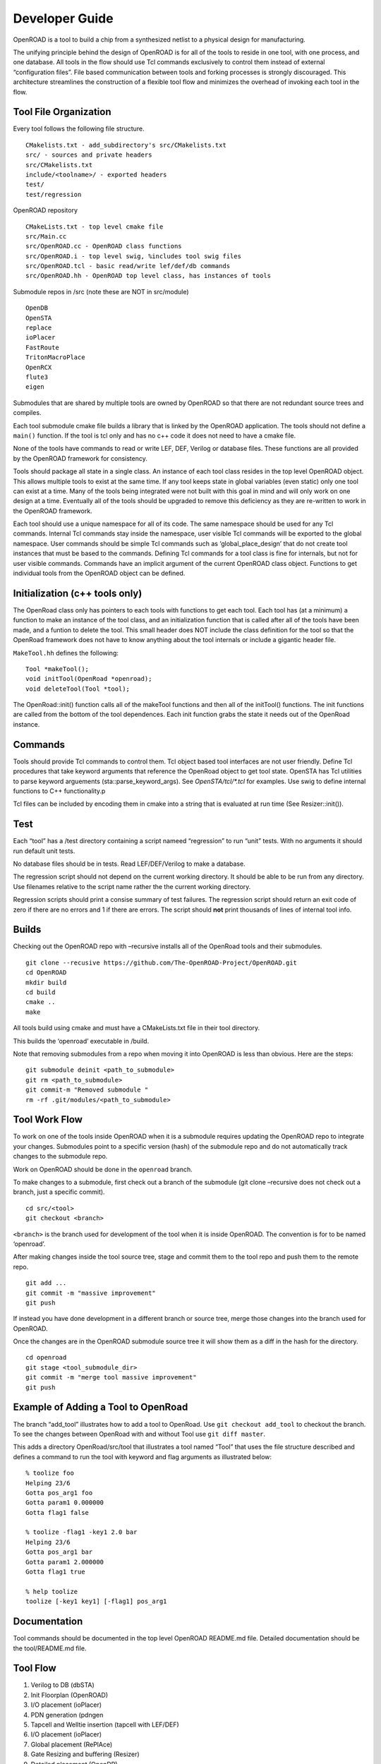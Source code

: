 Developer Guide
===============

OpenROAD is a tool to build a chip from a synthesized netlist to a
physical design for manufacturing.

The unifying principle behind the design of OpenROAD is for all of the
tools to reside in one tool, with one process, and one database. All
tools in the flow should use Tcl commands exclusively to control them
instead of external “configuration files”. File based communication
between tools and forking processes is strongly discouraged. This
architecture streamlines the construction of a flexible tool flow and
minimizes the overhead of invoking each tool in the flow.

Tool File Organization
----------------------

Every tool follows the following file structure.

::

   CMakelists.txt - add_subdirectory's src/CMakelists.txt
   src/ - sources and private headers
   src/CMakelists.txt
   include/<toolname>/ - exported headers
   test/
   test/regression

OpenROAD repository

::

   CMakeLists.txt - top level cmake file
   src/Main.cc
   src/OpenROAD.cc - OpenROAD class functions
   src/OpenROAD.i - top level swig, %includes tool swig files
   src/OpenROAD.tcl - basic read/write lef/def/db commands
   src/OpenROAD.hh - OpenROAD top level class, has instances of tools

Submodule repos in /src (note these are NOT in src/module)

::

   OpenDB
   OpenSTA
   replace
   ioPlacer
   FastRoute
   TritonMacroPlace
   OpenRCX
   flute3
   eigen

Submodules that are shared by multiple tools are owned by OpenROAD so
that there are not redundant source trees and compiles.

Each tool submodule cmake file builds a library that is linked by the
OpenROAD application. The tools should not define a ``main()`` function.
If the tool is tcl only and has no c++ code it does not need to have a
cmake file.

None of the tools have commands to read or write LEF, DEF, Verilog or
database files. These functions are all provided by the OpenROAD
framework for consistency.

Tools should package all state in a single class. An instance of each
tool class resides in the top level OpenROAD object. This allows
multiple tools to exist at the same time. If any tool keeps state in
global variables (even static) only one tool can exist at a time. Many
of the tools being integrated were not built with this goal in mind and
will only work on one design at a time. Eventually all of the tools
should be upgraded to remove this deficiency as they are re-written to
work in the OpenROAD framework.

Each tool should use a unique namespace for all of its code. The same
namespace should be used for any Tcl commands. Internal Tcl commands
stay inside the namespace, user visible Tcl commands will be exported to
the global namespace. User commands should be simple Tcl commands such
as ‘global_place_design’ that do not create tool instances that must be
based to the commands. Defining Tcl commands for a tool class is fine
for internals, but not for user visible commands. Commands have an
implicit argument of the current OpenROAD class object. Functions to get
individual tools from the OpenROAD object can be defined.

Initialization (c++ tools only)
-------------------------------

The OpenRoad class only has pointers to each tools with functions to get
each tool. Each tool has (at a minimum) a function to make an instance
of the tool class, and an initialization function that is called after
all of the tools have been made, and a funtion to delete the tool. This
small header does NOT include the class definition for the tool so that
the OpenRoad framework does not have to know anything about the tool
internals or include a gigantic header file.

``MakeTool.hh`` defines the following:

::

   Tool *makeTool();
   void initTool(OpenRoad *openroad);
   void deleteTool(Tool *tool);

The OpenRoad::init() function calls all of the makeTool functions and
then all of the initTool() functions. The init functions are called from
the bottom of the tool dependences. Each init function grabs the state
it needs out of the OpenRoad instance.

Commands
--------

Tools should provide Tcl commands to control them. Tcl object based tool
interfaces are not user friendly. Define Tcl procedures that take
keyword arguments that reference the OpenRoad object to get tool state.
OpenSTA has Tcl utilities to parse keyword arguements
(sta::parse_keyword_args). See `OpenSTA/tcl/*.tcl` for examples. Use swig
to define internal functions to C++ functionality.p

Tcl files can be included by encoding them in cmake into a string that
is evaluated at run time (See Resizer::init()).

Test
----

Each “tool” has a /test directory containing a script nameed
“regression” to run “unit” tests. With no arguments it should run
default unit tests.

No database files should be in tests. Read LEF/DEF/Verilog to make a
database.

The regression script should not depend on the current working
directory. It should be able to be run from any directory. Use filenames
relative to the script name rather the the current working directory.

Regression scripts should print a consise summary of test failures. The
regression script should return an exit code of zero if there are no
errors and 1 if there are errors. The script should **not** print
thousands of lines of internal tool info.

Builds
------

Checking out the OpenROAD repo with –recursive installs all of the
OpenRoad tools and their submodules.

::

   git clone --recusive https://github.com/The-OpenROAD-Project/OpenROAD.git
   cd OpenROAD
   mkdir build
   cd build
   cmake ..
   make

All tools build using cmake and must have a CMakeLists.txt file in their
tool directory.

This builds the ‘openroad’ executable in /build.

Note that removing submodules from a repo when moving it into OpenROAD
is less than obvious. Here are the steps:

::

   git submodule deinit <path_to_submodule>
   git rm <path_to_submodule>
   git commit-m "Removed submodule "
   rm -rf .git/modules/<path_to_submodule>

Tool Work Flow
--------------

To work on one of the tools inside OpenROAD when it is a submodule
requires updating the OpenROAD repo to integrate your changes.
Submodules point to a specific version (hash) of the submodule repo and
do not automatically track changes to the submodule repo.

Work on OpenROAD should be done in the ``openroad`` branch.

To make changes to a submodule, first check out a branch of the
submodule (git clone –recursive does not check out a branch, just a
specific commit).

::

   cd src/<tool>
   git checkout <branch>

``<branch>`` is the branch used for development of the tool when it is
inside OpenROAD. The convention is for to be named ‘openroad’.

After making changes inside the tool source tree, stage and commit them
to the tool repo and push them to the remote repo.

::

   git add ...
   git commit -m "massive improvement"
   git push

If instead you have done development in a different branch or source
tree, merge those changes into the branch used for OpenROAD.

Once the changes are in the OpenROAD submodule source tree it will show
them as a diff in the hash for the directory.

::

   cd openroad
   git stage <tool_submodule_dir>
   git commit -m "merge tool massive improvement"
   git push

Example of Adding a Tool to OpenRoad
------------------------------------

The branch “add_tool” illustrates how to add a tool to OpenRoad. Use
``git checkout add_tool`` to checkout the branch. To see the changes
between OpenRoad with and without Tool use ``git diff master``.

This adds a directory OpenRoad/src/tool that illustrates a tool named
“Tool” that uses the file structure described and defines a command to
run the tool with keyword and flag arguments as illustrated below:

::

   % toolize foo
   Helping 23/6
   Gotta pos_arg1 foo
   Gotta param1 0.000000
   Gotta flag1 false

   % toolize -flag1 -key1 2.0 bar
   Helping 23/6
   Gotta pos_arg1 bar
   Gotta param1 2.000000
   Gotta flag1 true

   % help toolize
   toolize [-key1 key1] [-flag1] pos_arg1

Documentation
-------------

Tool commands should be documented in the top level OpenROAD README.md
file. Detailed documentation should be the tool/README.md file.

Tool Flow
---------

1.  Verilog to DB (dbSTA)
2.  Init Floorplan (OpenROAD)
3.  I/O placement (ioPlacer)
4.  PDN generation (pdngen
5.  Tapcell and Welltie insertion (tapcell with LEF/DEF)
6.  I/O placement (ioPlacer)
7.  Global placement (RePlAce)
8.  Gate Resizing and buffering (Resizer)
9.  Detailed placement (OpenDP)
10. Clock Tree Synthesis (TritonCTS)
11. Repair Hold Violations (Resizer)
12. Global route (FastRoute)
13. Detailed route (TritonRoute)
14. Final timing/power report (OpenSTA)

Tool Checklist
--------------

-  OpenROAD submodules reference tool ``openroad`` branch head
-  No ``develop``, ``openroad_app``, ``openroad_build`` branches.
-  CMakeLists.txt does not use glob.
   https://gist.github.com/mbinna/c61dbb39bca0e4fb7d1f73b0d66a4fd1
-  No main.cpp or main procedure.
-  No compiler warnings for gcc, clang with optimization enabled.
-  Does not call flute::readLUT (called once by OpenRoad).
-  Tcl command(s) documented in top level README.md in flow order.
-  Command line tool documentation in tool README.
-  Conforms to Tcl command naming standards (no camel case).
-  Does not read configuration files.
-  Use command arguments or support commands.
-  ``.clang-format`` at tool root directory to aid foreign programmers.
-  No jenkins/, Jenkinsfile, Dockerfile in tool directory.
-  regression script named “test/regression” with default argument that
   runs tests. Not tests/regression-tcl.sh, not test/run_tests.py etc.
-  Regression runs independent of current directory.
-  Regression only prints test results or summary, does not belch 1000s
   of lines of output.
-  Test scripts use OpenROAD tcl commands (not itcl, not internal
   accessors).
-  Regressions report no memory errors with valgrind.
-  Regressions report no memory leaks with valgrind (difficult).

James Cherry, Dec 2019
